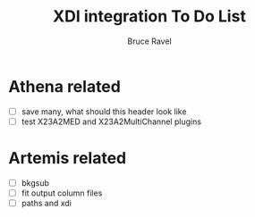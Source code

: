 #+TITLE: XDI integration To Do List
#+AUTHOR: Bruce Ravel
#+EMAIL: bravel AT bnl DOT gov
#+HTML_HEAD: <link rel="stylesheet" type="text/css" href="stylesheets/orgstyle.css" />
#+HTML_HEAD: <link rel="stylesheet" type="text/css" href="stylesheets/orgtocstyle.css" />
#+OPTIONS: toc:2
#+STARTUP: showall

* Athena related

 + [ ] save many, what should this header look like
 + [ ] test X23A2MED and X23A2MultiChannel plugins


* Artemis related

 + [ ] bkgsub
 + [ ] fit output column files
 + [ ] paths and xdi
